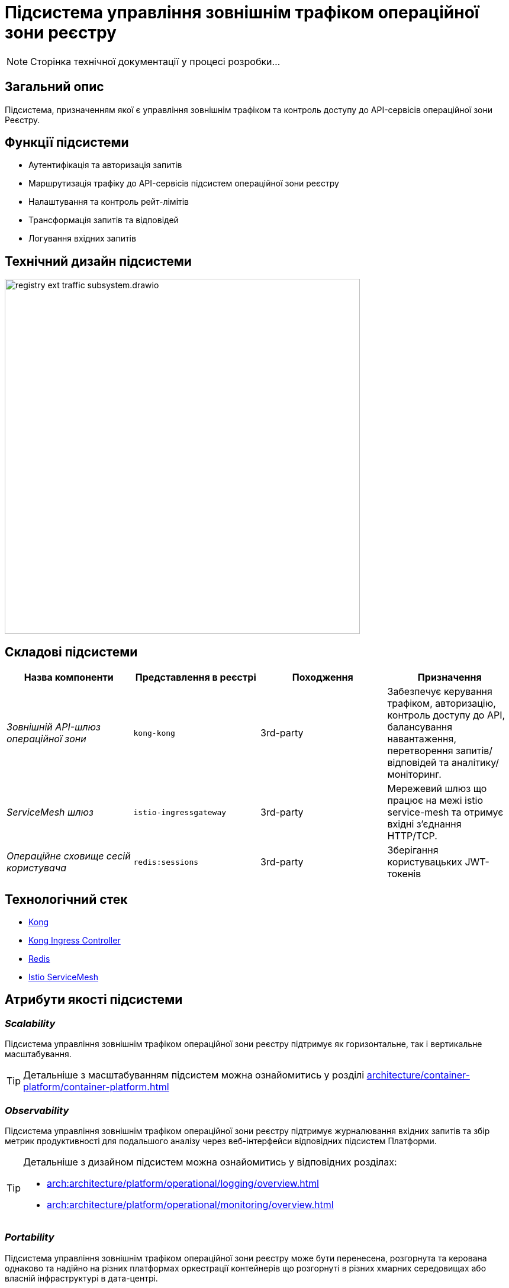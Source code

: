 = Підсистема управління зовнішнім трафіком операційної зони реєстру

[NOTE]
--
Сторінка технічної документації у процесі розробки...
--

== Загальний опис

Підсистема, призначенням якої є управління зовнішнім трафіком та контроль доступу до API-сервісів операційної зони Реєстру.

== Функції підсистеми

* Аутентифікація та авторизація запитів
* Маршрутизація трафіку до API-сервісів підсистем операційної зони реєстру
* Налаштування та контроль рейт-лімітів
* Трансформація запитів та відповідей
* Логування вхідних запитів

== Технічний дизайн підсистеми

image::architecture/registry/operational/ext-api-management/registry-ext-traffic-subsystem.drawio.svg[width=600,float="center",align="center"]

== Складові підсистеми

|===
|Назва компоненти|Представлення в реєстрі|Походження|Призначення

|_Зовнішній API-шлюз операційної зони_
|`kong-kong`
|3rd-party
|Забезпечує керування трафіком, авторизацію, контроль доступу до API, балансування навантаження,
перетворення запитів/відповідей та аналітику/моніторинг.

|_ServiceMesh шлюз_
|`istio-ingressgateway`
|3rd-party
|Мережевий шлюз що працює на межі istio service-mesh та отримує вхідні з'єднання HTTP/TCP.

|_Операційне сховище сесій користувача_
|`redis:sessions`
|3rd-party
|Зберігання користувацьких JWT-токенів
|===

== Технологічний стек
* xref:arch:architecture/platform-technologies.adoc#kong[Kong]
* xref:arch:architecture/platform-technologies.adoc#kong-ingress-controller[Kong Ingress Controller]
* xref:arch:architecture/platform-technologies.adoc#redis[Redis]
* xref:arch:architecture/platform-technologies.adoc#istio[Istio ServiceMesh]

== Атрибути якості підсистеми
=== _Scalability_

Підсистема управління зовнішнім трафіком операційної зони реєстру підтримує як горизонтальне, так і вертикальне масштабування.
[TIP]
--
Детальніше з масштабуванням підсистем можна ознайомитись у розділі xref:architecture/container-platform/container-platform.adoc[]
--

=== _Observability_
Підсистема управління зовнішнім трафіком операційної зони реєстру підтримує журналювання вхідних запитів та збір метрик продуктивності для
подальшого аналізу через веб-інтерфейси відповідних підсистем Платформи.

[TIP]
--
Детальніше з дизайном підсистем можна ознайомитись у відповідних розділах:

* xref:arch:architecture/platform/operational/logging/overview.adoc[]
* xref:arch:architecture/platform/operational/monitoring/overview.adoc[]
--

=== _Portability_
Підсистема управління зовнішнім трафіком операційної зони реєстру може бути перенесена, розгорнута та керована однаково та надійно на різних
платформах оркестрації контейнерів що розгорнуті в різних хмарних середовищах або власній інфраструктурі в дата-центрі.

[TIP]
--
Детальніше можна ознайомитись у розділі xref:arch:architecture/container-platform/container-platform.adoc[Платформа оркестрації контейнерів]
--
